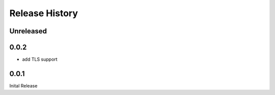 .. :changelog:

Release History
===============

Unreleased
----------


0.0.2
-----

* add TLS support


0.0.1
-----

Inital Release
